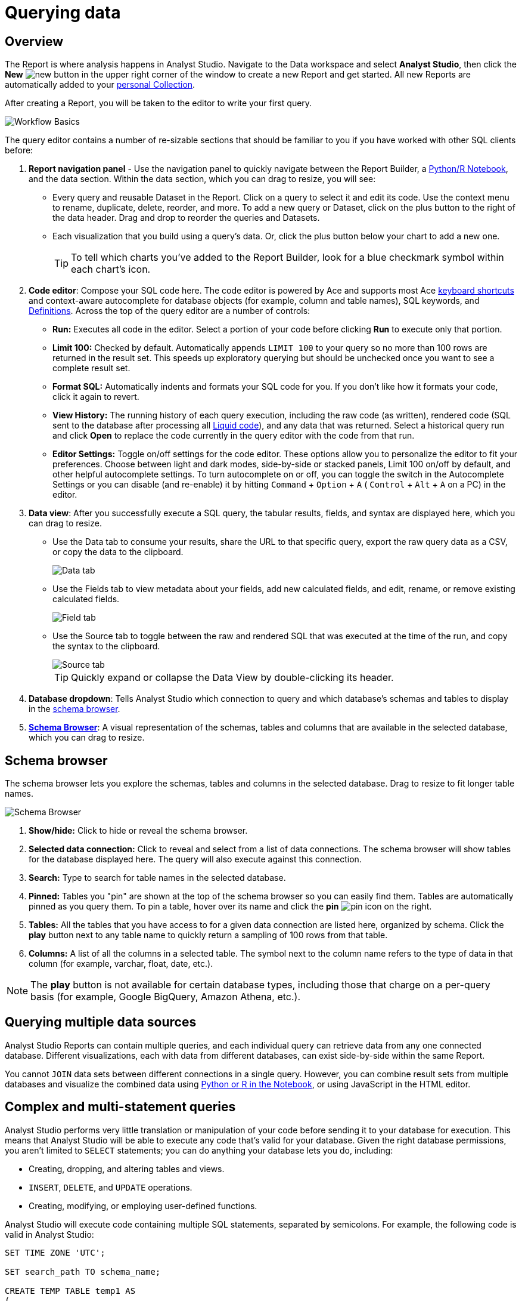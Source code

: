 = Querying data
:categories: ["Query and analyze data"]
:categories_weight: 1
:date: 2022-12-19
:description: How to query data in Analyst Studio.
:ogdescription: How to query data in Analyst Studio.
:page-layout: default-cloud
:experimental:
:path: /articles/querying-data
:page-aliases: /analyst-studio/querying-data.adoc
:product: Analyst Studio
:jira: SCAL-228722, SCAL-233585

== Overview

The Report is where analysis happens in {product}.
Navigate to the Data workspace and select *{product}*, then click the *New* image:modal-add.svg[new] button in the upper right corner of the window to create a new Report and get started.
All new Reports are automatically added to your xref:analyst-studio-spaces.adoc#personal-space[personal Collection].

After creating a Report, you will be taken to the editor to write your first query.

[.bordered]
image::SQL_editor.png[Workflow Basics]

The query editor contains a number of re-sizable sections that should be familiar to you if you have worked with other SQL clients before:

. *Report navigation panel* - Use the navigation panel to quickly navigate between the Report Builder, a xref:analyst-studio-notebook.adoc#using-the-notebook[Python/R Notebook], and the data section.
Within the data section, which you can drag to resize, you will see:

 ** Every query and reusable Dataset in the Report.
Click on a query to select it and edit its code.
Use the context menu to rename, duplicate, delete, reorder, and more.
To add a new query or Dataset, click on the plus button to the right of the data header. Drag and drop to reorder the queries and Datasets.
 ** Each visualization that you build using a query's data.
//Use the overflow menu to add or remove your chart from the Report Builder, duplicate, xref:studio-explorations.adoc#view-saved-explorations[explore], and more.
Or, click the plus button below your chart to add a new one.
+
TIP: To tell which charts you've added to the Report Builder, look for a blue checkmark symbol within each chart's icon.

. *Code editor*: Compose your SQL code here.
The code editor is powered by Ace and supports most Ace <<sql-keyboard-shortcuts,keyboard shortcuts>> and context-aware autocomplete for database objects (for example, column and table names), SQL keywords, and xref:analyst-studio-definitions.adoc[Definitions].
Across the top of the query editor are a number of controls:

** *Run:* Executes all code in the editor.
Select a portion of your code before clicking *Run* to execute only that portion.
** *Limit 100:* Checked by default.
Automatically appends `LIMIT 100` to your query so no more than 100 rows are returned in the result set.
This speeds up exploratory querying but should be unchecked once you want to see a complete result set.
** *Format SQL:* Automatically indents and formats your SQL code for you.
If you don't like how it formats your code, click it again to revert.
** *View History:* The running history of each query execution, including the raw code (as written), rendered code (SQL sent to the database after processing all <<extending-sql-with-liquid,Liquid code>>), and any data that was returned.
Select a historical query run and click *Open* to replace the code currently in the query editor with the code from that run.
** *Editor Settings:* Toggle on/off settings for the code editor.
These options allow you to personalize the editor to fit your preferences.
Choose between light and dark modes, side-by-side or stacked panels, Limit 100 on/off by default, and other helpful autocomplete settings.
To turn autocomplete on or off, you can toggle the switch in the Autocomplete Settings or you can disable (and re-enable) it by hitting  kbd:[`Command`] + kbd:[`Option`] + kbd:[`A`] ( kbd:[`Control`] + kbd:[`Alt`] + kbd:[`A`] on a PC) in the editor.
. *Data view*: After you successfully execute a SQL query, the tabular results, fields, and syntax are displayed here, which you can drag to resize.

** Use the Data tab to consume your results, share the URL to that specific query, export the raw query data as a CSV, or copy the data to the clipboard.
+
[.bordered]
image::dataview-data.png[Data tab]
** Use the Fields tab to view metadata about your fields, add new calculated fields, and edit, rename, or remove existing calculated fields.
+
[.bordered]
image::dataview-fields.png[Field tab]
** Use the Source tab to toggle between the raw and rendered SQL that was executed at the time of the run, and copy the syntax to the clipboard.
+
[.bordered]
image::dataview-source.png[Source tab]
+
TIP: Quickly expand or collapse the Data View by double-clicking its header.

. *Database dropdown*: Tells {product} which connection to query and which database's schemas and tables to display in the <<schema-browser,schema browser>>.
. {blank}<<schema-browser,**Schema Browser**>>: A visual representation of the schemas, tables and columns that are available in the selected database, which you can drag to resize.

// The query editor accepts any valid SQL code for the selected database and valid <<extending-sql-with-liquid,Liquid template code>>. Use Liquid to extend the functionality of your SQL code or add xref:analyst-studio-parameters.adoc[parameter input forms] to your report to make it more interactive and extensible.

[#schema-browser]
== Schema browser

The schema browser lets you explore the schemas, tables and columns in the selected database.
Drag to resize to fit longer table names.


image::schema_browser.png[Schema Browser]

. *Show/hide:* Click to hide or reveal the schema browser.
. *Selected data connection:* Click to reveal and select from a list of data connections.
The schema browser will show tables for the database displayed here.
The query will also execute against this connection.
. *Search:* Type to search for table names in the selected database.
. *Pinned:* Tables you "pin" are shown at the top of the schema browser so you can easily find them.
Tables are automatically pinned as you query them.
To pin a table, hover over its name and click the *pin* image:pin.svg[pin] icon on the right.
. *Tables:* All the tables that you have access to for a given data connection are listed here, organized by schema.
Click the *play* button next to any table name to quickly return a sampling of 100 rows from that table.
. *Columns:* A list of all the columns in a selected table.
The symbol next to the column name refers to the type of data in that column (for example, varchar, float, date, etc.).

NOTE: The **play** button is not available for certain database types, including those that charge on a per-query basis (for example, Google BigQuery, Amazon Athena, etc.).

== Querying multiple data sources

{product} Reports can contain multiple queries, and each individual query can retrieve data from any one connected database.
Different visualizations, each with data from different databases, can exist side-by-side within the same Report.

You cannot `JOIN` data sets between different connections in a single query.
However, you can combine result sets from multiple databases and visualize the combined data using xref:analyst-studio-notebook.adoc#accessing-query-results[Python or R in the Notebook], or using JavaScript in the HTML editor.

== Complex and multi-statement queries

{product} performs very little translation or manipulation of your code before sending it to your database for execution.
This means that {product} will be able to execute any code that's valid for your database.
Given the right database permissions, you aren't limited to `SELECT` statements;
you can do anything your database lets you do, including:

* Creating, dropping, and altering tables and views.
* `INSERT`, `DELETE`, and `UPDATE` operations.
* Creating, modifying, or employing user-defined functions.

{product} will execute code containing multiple SQL statements, separated by semicolons.
For example, the following code is valid in {product}:

[source,sql]
----
SET TIME ZONE 'UTC';

SET search_path TO schema_name;

CREATE TEMP TABLE temp1 AS
(
  SELECT email, company, LOCALTIME AS date FROM customers
);

SELECT * FROM temp1;
----

[#extending-sql-with-liquid]
== Extending SQL with Liquid

=== Overview

You can extend the power of your SQL queries in many interesting ways by using the open source link:http://liquidmarkup.org/[Liquid template language,window=_blank].
Using Liquid, the SQL behind your {product} Reports can be manipulated at Report run time using loops, if/then statements, and other advanced structures that might be difficult or impossible to do in SQL alone.
Several examples of these methods are shown below.

Whenever a query is executed in an {product} Report, Liquid code (if present) is evaluated first before the code is sent to your database for execution as SQL.
Liquid code is composed of:

*link:https://help.shopify.com/themes/liquid/objects[Objects,window=_blank]* which contain attributes that are used to render dynamic content into your SQL query at run time.
Objects are wrapped in double curly brackets `+{{...}}+`.

*link:https://help.shopify.com/themes/liquid/filters[Filters,window=_blank]* which are simple methods that modify the output of numbers, strings, variables and objects.
They are placed inside Object tags `{{ }}` and denoted with a `|` character.

*link:https://help.shopify.com/themes/liquid/tags[Tags,window=_blank]* which make up the programming logic (for example, if/else, for, etc.) that tells your code what to do.
They are wrapped in a single curly bracket and a percent sign `+{%...%}+`.
Tags don't themselves produce output that gets rendered into your query, but they may instruct {product} to render, ignore, repeat, or otherwise modify specific lines of SQL code.

Full documentation on what's possible with Liquid is available on the link:https://help.shopify.com/themes/liquid[Shopify help site,window=_blank] and link:https://shopify.github.io/liquid/[documentation for the Liquid GitHub repo,window=_blank].

=== Common techniques

[#variables]
==== Variables

Use variables in Liquid to make your code more extensible and maintainable.
Declare a variable using the link:https://help.shopify.com/themes/liquid/tags/variable-tags#assign[`assign`,window=_blank] method.
For example:

[source,sql]
----
SELECT * FROM employee_table WHERE favorite_food = '{{ fav_food }}'

{% assign fav_food = 'peaches' %}
----

The above code would render into the following code for execution against the database:

[source,sql]
----
SELECT * FROM employee_table WHERE favorite_food = 'peaches'
----

NOTE: Variables are scoped only to the query in which they are declared using `assign`. They cannot be referenced across Reports or across queries within the same Report.

==== If/else

Use if/else statements and other link:https://help.shopify.com/themes/liquid/tags/control-flow-tags[control flow tags,window=_blank] to change your SQL code dynamically in response to inputs from things like <<variables,variables>> or xref:analyst-studio-parameters.adoc[parameters].
In the following example, the query that is executed against the database will be different depending on the value of the `car_type` variable:

[source,sql]
----
{% assign car_type = 'trucks' %}

SELECT *
{% if car_type == 'trucks' %}
  FROM truck_table
{% elsif car_type == 'cars' %}
  FROM car_table
{% endif %}
----

If `car_type = 'trucks'`, the following code is executed:

[source,sql]
----
SELECT * FROM truck_table
----

If `car_type = 'cars'`, the following code is executed:

[source,sql]
----
SELECT * FROM car_table
----

==== Loops

Loops and other Liquid link:https://help.shopify.com/themes/liquid/tags/iteration-tags[iteration tags,window=_blank] can be used to programmatically generate lists of variables, join statements, columns to select, unions, and other things.
The query below shows a simple example of a For loop:

[source,sql]
----
SELECT *
  FROM sports_teams

{% for i in (1..4) %}
  LEFT JOIN draft_picks d{{i}}
    ON d{{i}}.team_name = sports_teams.team_name
  AND d{{i}}.round = {{i}}
{% endfor %}
----

The above code joins the `draft_picks` table to the teams table four times.
Each join is assigned a distinct alias (`d1` through `d4`) and a different condition (the round number of the draft pick).
The rendered code that is actually sent to the database for execution is:

[source,sql]
----
SELECT *
  FROM sports_teams
  LEFT JOIN draft_picks d1 ON d1.team_name = sports_teams.team_name AND d1.round = 1
  LEFT JOIN draft_picks d2 ON d2.team_name = sports_teams.team_name AND d2.round = 2
  LEFT JOIN draft_picks d3 ON d3.team_name = sports_teams.team_name AND d3.round = 3
  LEFT JOIN draft_picks d4 ON d4.team_name = sports_teams.team_name AND d4.round = 4
----

In some cases, you may want the last iteration of the loop to produce a different result than other iterations.
For example, if you're creating a list of strings separated by commas, you might want a comma after every value except the last one.
Liquid includes a `forloop.last` statement that makes this easy:

[source,sql]
----
WHERE name IN (
  {% for name in list_of_names %}
    '{{name}}'
    {% unless forloop.last %}
      ,
    {% endunless %}
  {% endfor %}
)
----

For every iteration of the loop except the last one, `forloop.last` returns false.
Therefore, the value in the `unless` statement-- a comma-- gets added to your query after every name except the last one.

////
This link:https://app.mode.com/benn/reports/a1a90160334c/runs/f98a3c7657cf/query[query,window=_blank] contains two examples of a loop.
This link:https://app.mode.com/benn/reports/24f312e9c69a/runs/7e110a436792/query[query,window=_blank], which uses the `assign` method below, shows one example.
////

==== Array variables

Typically, `for` loops cycle through collections of values, such as link:https://docs.python.org/3/glossary.html#term-iterable[iterable objects,window=_blank] in Python or vectors in R.
Liquid doesn't allow you to create arrays of values the same way you would in most languages (for example, `list = ['candy','beans']`).
To create an array that you can iterate over in a `for` loop, you have to use the `split` filter on a delimited string and assign the result to a variable.
For example:

[source,sql]
----
{% assign food = 'candy,beans,pizza' | split: ","  %}

{% for item in food %}
  LEFT JOIN types_of_food {{ item }}
    ON {{ item }}.type = '{{ item }}'
{% endfor %}
----

The above code converts the comma-delimited string 'candy,beans,pizza' to an array and assigns that array to the variable `food`.
The `for` loop then iterates over each value in the array variable `food`.

==== Comments

Use `{% comment %}` and `{% endcomment %}` tags to instruct {product} to ignore whatever text or code is written between them.

==== Parameters
//+++<flag-icon>++++++</flag-icon>+++

xref:analyst-studio-parameters.adoc[Parameters] allow you to define forms that are configurable by viewers of your Report and which return Liquid objects in your Report's code.
Parameters are a great way to make Reports more extensible, maintainable, and scalable.

==== Query headers
//+++<flag-icon>++++++</flag-icon>+++

Liquid templates can be used when defining xref:analyst-studio-managing-database-connections.adoc#query-headers-and-footers[custom query headers] in data sources connected to your {product} Workspace.
A custom query header is prepended to every query run against that data source and is a great way to increase logging fidelity in your database.

[#sql-keyboard-shortcuts]
== SQL keyboard shortcuts

{product}'s SQL Editor runs using the Ace Editor library, and we have enabled most of the link:https://github.com/ajaxorg/ace/wiki/Default-Keyboard-Shortcuts[default keyboard shortcuts,window=_blank] for things like commenting or indenting blocks of text.
We've also added some {product}-specific keyboard shortcuts:

=== General

|===
| Action | Mac | PC

| Run query
|  kbd:[`⌘`] + kbd:[`Return`]
|  kbd:[`Ctrl`] + kbd:[`Enter`]

| Save query
|  kbd:[`⌘`] + kbd:[`S`]
|  kbd:[`Ctrl`] + kbd:[`S`]

| Switch to Report Builder
|  kbd:[`Ctrl`] + kbd:[`I`]
|  kbd:[`Alt`] + kbd:[`I`]

| Indent
|  kbd:[`Tab`]
|  kbd:[`Tab`]

| Outdent
|  kbd:[`Shift`] + kbd:[`Tab`]
|  kbd:[`Shift`] + kbd:[`Tab`]

| Add multi-cursor above
|  kbd:[`Ctrl`] + kbd:[`Option`] + kbd:[`↑`]
|  kbd:[`Ctrl`] + kbd:[`Alt`] + kbd:[`↑`]

| Add multi-cursor below
|  kbd:[`Ctrl`] + kbd:[`Option`] + kbd:[`↓`]
|  kbd:[`Ctrl`] + kbd:[`Alt`] + kbd:[`↓`]

| Undo
|  kbd:[`⌘`] + kbd:[`Z`]
|  kbd:[`Ctrl`] + kbd:[`Z`]

| Redo
|  kbd:[`⌘`] + kbd:[`Y`]
|  kbd:[`Ctrl`] + kbd:[`Y`]

| Toggle comment
|  kbd:[`⌘`] + kbd:[`/`]
|  kbd:[`Ctrl`] + kbd:[`/`]

| Change to lower case
|  kbd:[`Ctrl`] + kbd:[`Shift`] + kbd:[`U`]
|  kbd:[`Ctrl`] + kbd:[`Shift`] + kbd:[`U`]

| Change to upper case
|  kbd:[`Ctrl`] + kbd:[`U`]
|  kbd:[`Ctrl`] + kbd:[`U`]

| Fold selection
|  kbd:[`⌘`] + kbd:[`F1`]
|  kbd:[`Ctrl`] + kbd:[`F1`]

| Unfold
|  kbd:[`⌘`] + kbd:[`Shift`] + kbd:[`F1`]
|  kbd:[`Ctrl`] + kbd:[`Shift`] + kbd:[`F1`]

| Find
|  kbd:[`⌘`] + kbd:[`F`]
|  kbd:[`Ctrl`] + kbd:[`F`]

| Replace
|  kbd:[`⌘`] + kbd:[`Option`] + kbd:[`F`]
|  kbd:[`Ctrl`] + kbd:[`H`]

| Find next
|  kbd:[`⌘`] + kbd:[`G`]
|  kbd:[`Ctrl`] + kbd:[`K`]

| Find previous
|  kbd:[`⌘`] + kbd:[`Shift`] + kbd:[`G`]
|  kbd:[`Ctrl`] + kbd:[`Shift`] + kbd:[`K`]

| Open autocomplete
|  kbd:[`Ctrl`] + kbd:[`Space`]
|  kbd:[`Ctrl`] + kbd:[`Space`]
|===

=== Selection

|===
| Action | Mac | PC

| Select All
|  kbd:[`⌘`] + kbd:[`A`]
|  kbd:[`Ctrl`] + kbd:[`A`]

| Select left
|  kbd:[`Shift`] + kbd:[`←`]
|  kbd:[`Shift`] + kbd:[`←`]

| Select right
|  kbd:[`Shift`] + kbd:[`→`]
|  kbd:[`Shift`] + kbd:[`→`]

| Select word left
|  kbd:[`Option`] + kbd:[`Shift`] + kbd:[`←`]
|  kbd:[`Ctrl`] + kbd:[`Shift`] + kbd:[`←`]

| Select word right
|  kbd:[`Option`] + kbd:[`Shift`] + kbd:[`→`]
|  kbd:[`Ctrl`] + kbd:[`Shift`] + kbd:[`→`]

| Select to line start
|  kbd:[`⌘`] + kbd:[`Shift`] + kbd:[`←`]
|  kbd:[`Alt`] + kbd:[`Shift`] + kbd:[`←`]

| Select to line end
|  kbd:[`⌘`] + kbd:[`Shift`] + kbd:[`→`]
|  kbd:[`Alt`] + kbd:[`Shift`] + kbd:[`→`]

| Select up
|  kbd:[`Shift`] + kbd:[`↑`]
|  kbd:[`Shift`] + kbd:[`↑`]

| Select down
|  kbd:[`Shift`] + kbd:[`↓`]
|  kbd:[`Shift`] + kbd:[`↓`]

| Duplicate selection
|  kbd:[`⌘`] + kbd:[`Shift`] + kbd:[`D`]
|  kbd:[`Ctrl`] + kbd:[`Shift`] + kbd:[`D`]
|===

=== Go to

|===
| Action | Mac | PC

| Go to word left
|  kbd:[`Option`] + kbd:[`←`]
|  kbd:[`Ctrl`] + kbd:[`←`]

| Go to word right
|  kbd:[`Option`] + kbd:[`→`]
|  kbd:[`Ctrl`] + kbd:[`→`]

| Go line up
|  kbd:[`Ctrl`] + kbd:[`P`]
|  kbd:[`↑`]

| Go line down
|  kbd:[`Ctrl`] + kbd:[`N`]
|  kbd:[`↓`]

| Go to line start
|  kbd:[`⌘`] + kbd:[`←`]
|  kbd:[`Alt`] + kbd:[`←`]

| Go to line end
|  kbd:[`⌘`] + kbd:[`Shift`] + kbd:[`←`]
|  kbd:[`Alt`] + kbd:[`→`]

| Go to start
|  kbd:[`⌘`] + kbd:[`↑`]
|  kbd:[`Ctrl`] + kbd:[`Home`]

| Go to end
|  kbd:[`⌘`] + kbd:[`↓`]
|  kbd:[`Ctrl`] + kbd:[`End`]
|===

=== Line operations

|===
| Action | Mac | PC

| Remove line
|  kbd:[`⌘`] + kbd:[`D`]
|  kbd:[`Ctrl`] + kbd:[`D`]

| Copy lines down
|  kbd:[`Option`] + kbd:[`Shift`] + kbd:[`↓`]
|  kbd:[`Alt`] + kbd:[`Shift`] + kbd:[`↓`]

| Copy lines up
|  kbd:[`Option`] + kbd:[`Shift`] + kbd:[`↑`]
|  kbd:[`Alt`] + kbd:[`Shift`] + kbd:[`↑`]

| Move lines down
|  kbd:[`Option`] + kbd:[`↓`]
|  kbd:[`Alt`] + kbd:[`↓`]

| Move lines up
|  kbd:[`Option`] + kbd:[`↑`]
|  kbd:[`Alt`] + kbd:[`↑`]

| Remove to line end
|  kbd:[`Ctrl`] + kbd:[`K`]
|

| Remove to line start
|  kbd:[`⌘`] + kbd:[`Backspace`]
|  kbd:[`Alt`] + kbd:[`Backspace`]

| Remove word left
|  kbd:[`Option`] + kbd:[`Backspace`]
|  kbd:[`Ctrl`] + kbd:[`Backspace`]

| Remove word right
|  kbd:[`Option`] + kbd:[`Delete`]
|  kbd:[`Ctrl`] + kbd:[`Delete`]
|===

[#faqs]
== FAQs

[discrete]
=== *Q: The schema browser is empty or missing tables I know to be in the database.*

The tables listed in {product}'s schema browser may differ from what you expect for a number of reasons:

* *The database was recently connected or updated.*
+
{product}'s schema browser updates once daily at 10:05am UTC / 2:05am PST / 5:05am EST.
If you recently connected a new database, an automatic update is triggered and the schema browser may appear blank for 30 minutes or more until the refresh completes.
If new tables were added to an existing database, you will need to manually trigger the schema refresh to see the updates.
To instruct {product} to perform a schema browser refresh, click on the image:menu-dots-gray-press.svg[menu] button in the upper right corner of the schema browser and click *Refresh*.
+
New tables and databases, however, may be queried immediately regardless of whether they appear in the schema browser.

* *You don't have permission to see the missing tables.*
+
{product} connects to your database as a database user.
This user, which is defined by your database, may not have access to all of the tables in your database.
If you think this might be the case, try querying one of the tables that's missing from the schema browser.
If the query returns an error saying you don't have permission to access that table, this is likely the issue.
+
Resolve this issue by granting the database user access to the missing tables.
These configurations are defined by the database and typically managed by database admins.
These permissions cannot be changed directly in {product}.

[discrete]
=== *Q: Does {product} time-out long-running queries or Reports?*

{product} will cancel any incomplete queries or Report runs after a certain period of time to prevent long-running queries from degrading the performance of {product} or your database.
Note that your database may be configured to time-out queries sooner than the times listed below:

|===
| Scenario | Time-out after

| Manual query / report run
| 12 hours

| Scheduled run (daily / weekly / monthly)
| 12 hours

| Scheduled run (hourly)
| 1 hour

| Scheduled run (every 30 minutes)
| 30 minutes

| Scheduled run (every 15 minutes)
| 15 minutes
|===

[discrete]
=== *Q: In what order are queries executed during a report and scheduled run?*

Queries are initiated simultaneously and the results are returned based on the processing time of your database.
This allows for efficient and concurrent query processing, ensuring that your queries are executed as quickly as possible.
By starting queries simultaneously, we can maximize the use of your database resources and minimize the overall time it takes to retrieve the results of your queries.

[discrete]
=== *Q: Does {product} support real-time data?*

At this time, {product} does not maintain active connections to client databases for security and data cost purposes, and does not support real-time data.
All Reports, whether scheduled or ad hoc, create new connections on demand.

////
We suggest taking a look at our xref:analyst-studio-datasets.adoc#overview[Datasets] documentation.
This allows multiple Reports to be created off of an initial query, which can be set to refresh on a schedule as well.


[discrete]
=== *Q: What type and version of SQL does {product} use for the Public Warehouse?*

Our {product} Public Warehouse is a PostgreSQL data source using version 13.1.
When connecting to a private database, {product} does not enforce any specific SQL syntax.
Instead, we support any version of SQL that your connected database supports, allowing you to use the full capabilities of your database without any limitations.
This allows you to use the most up-to-date SQL features and ensures that your queries are optimized for your specific database environment.
////

[discrete]
=== *Q: Is there a query limit for Reports?*

Yes, currently the limit is 160 queries per Report.

[#troubleshooting]
== Troubleshooting

////
[#sorry-this-data-is-larger-than-your-limit]
[discrete]
=== *1. Sorry, this data is larger than your limit.*

{product} limits the size of query results that you can access depending on whether you're using {product} Studio, or which paid plan you've chosen.

For {product} Business and Enterprise customers, we offer different plans that support increased capacity up to 10 GB.
////

[discrete]
=== *1. Query result is too large. Please try adding a `LIMIT` clause.*

Query results over 10 GB cannot be returned to {product} from a database.
If your results exceed this limit, add a LIMIT statement to your query to return a smaller set of results.

